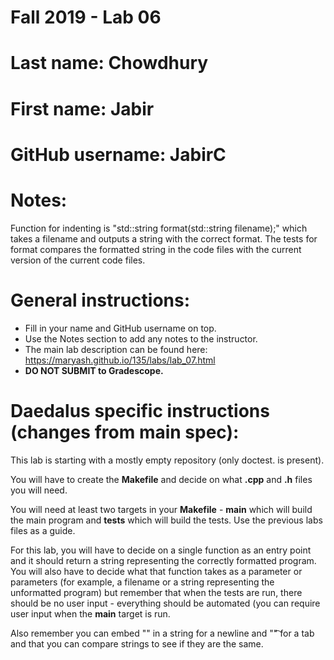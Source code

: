 * Fall 2019 - Lab 06

* Last name: Chowdhury

* First name: Jabir


* GitHub username: JabirC

* Notes:
Function for indenting is "std::string format(std::string filename);" which takes a filename and outputs a string with the correct format. The tests for format
compares the formatted string in the code files with the current version of the current code files.


* General instructions:
- Fill in your name and GitHub username on top.
- Use the Notes section to add any notes to the instructor.
- The main lab description can be found here:
  https://maryash.github.io/135/labs/lab_07.html
- *DO NOT SUBMIT to Gradescope.*

* Daedalus specific instructions (changes from main spec):

This lab is starting with a mostly empty repository (only doctest. is
present).

You will have to create the *Makefile* and decide on what *.cpp* and
*.h* files you will need.

You will need at least two targets in your *Makefile* - *main* which
will build the main program and *tests* which will build the
tests. Use the previous labs files as a guide.

For this lab, you will have to decide on a single function as an entry
point and it should return a string representing the correctly
formatted program. You will also have to decide what that function
takes as a parameter or parameters (for example, a filename or a
string representing the unformatted program) but remember that when
the tests are run, there should be no user input - everything should
be automated (you can require user input when the *main* target is run.

Also remember you can embed "\n" in a string for a newline and "\t" for a
tab and that you can compare strings to see if they are the same.
